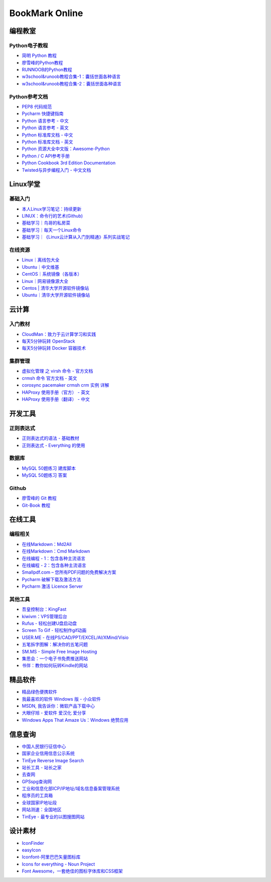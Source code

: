 BookMark Online
================

编程教室
--------

Python电子教程
~~~~~~~~~~~~~~

-  `简明 Python 教程 <http://www.kuqin.com/abyteofpython_cn/>`__
-  `廖雪峰的Python教程 <https://www.liaoxuefeng.com/wiki/0014316089557264a6b348958f449949df42a6d3a2e542c000>`__
-  `RUNNOOB的Python教程 <http://www.runoob.com/python/python-tutorial.html>`__
-  `w3school&runoob教程合集-1：囊括世面各种语言 <https://github.com/it-ebooks/w3school>`__
-  `w3school&runoob教程合集-2：囊括世面各种语言 <https://www.w3cschool.cn/tutorial>`__

Python参考文档
~~~~~~~~~~~~~~

-  `PEP8 代码规范 <https://my.oschina.net/u/1433482/blog/464444>`__
-  `Pycharm
   快捷键指南 <https://qiwulun.github.io/posts/pycharm%20%E6%8A%80%E5%B7%A7.html>`__
-  `Python 语言参考 -
   中文 <http://python.usyiyi.cn/translate/python_278/reference/index.html>`__
-  `Python 语言参考 -
   英文 <https://docs.python.org/2/reference/index.html#reference-index>`__
-  `Python 标准库文档 -
   中文 <http://python.usyiyi.cn/documents/python_278/library/index.html#library-index>`__
-  `Python 标准库文档 - 英文 <https://docs.python.org/2/library/>`__
-  `Python
   资源大全中文版：Awesome-Python <https://github.com/BingmingWong/awesome-python-cn>`__
-  `Python / C
   API参考手册 <http://python.usyiyi.cn/documents/python_278/c-api/index.html#c-api-index>`__
-  `Python Cookbook 3rd Edition
   Documentation <http://python3-cookbook.readthedocs.io/zh_CN/latest/>`__
-  `Twisted与异步编程入门 -
   中文文档 <https://likebeta.gitbooks.io/twisted-intro-cn/content/zh/>`__

Linux学堂
---------

基础入门
~~~~~~~~

-  `本人Linux学习笔记：持续更新 <http://wongbingming.me/2017/10/16/Learn-Linux.html>`__
-  `LINUX：命令行的艺术(Github) <https://github.com/jlevy/the-art-of-command-line/blob/master/README-zh.md>`__
-  `基础学习｜鸟哥的私房菜 <http://linux.vbird.org/linux_basic/>`__
-  `基础学习｜每天一个Linux命令 <www.cnblogs.com/peida/archive/2012/12/05/2803591.html>`__
-  `基础学习｜《Linux云计算从入门到精通》系列实战笔记 <http://www.178linux.com/87104>`__

在线资源
~~~~~~~~

-  `Linux｜离线包大全 <https://pkgs.org>`__
-  `Ubuntu｜中文维基 <wiki.ubuntu.org.cn/首页>`__
-  `CentOS｜系统镜像（各版本） <vault.centos.org>`__
-  `Linux｜网易镜像源大全 <http://mirrors.163.com/>`__
-  `Centos \|
   清华大学开源软件镜像站 <https://mirror.tuna.tsinghua.edu.cn/help/centos/>`__
-  `Ubuntu｜清华大学开源软件镜像站 <https://mirrors.tuna.tsinghua.edu.cn/help/ubuntu/>`__

云计算
------

入门教材
~~~~~~~~

-  `CloudMan：致力于云计算学习和实践 <http://www.cnblogs.com/CloudMan6/>`__
-  `每天5分钟玩转
   OpenStack <https://mp.weixin.qq.com/s?__biz=MzIwMTM5MjUwMg==&mid=403471227&idx=1&sn=d645ec0df174e05384bbff40aada4cff&chksm=0b1673623c61fa74f005312b9ed1713a5134c26b448cc46e6903964d7c54810d0d17b656d211&mpshare=1&scene=1&srcid=1003thHxU5Wc3NtS9GfMoQ2w#rd>`__
-  `每天5分钟玩转 Docker
   容器技术 <https://mp.weixin.qq.com/s?__biz=MzIwMTM5MjUwMg==&mid=506103897&idx=1&sn=d27cdb06390406a5bff805db173176ee&chksm=0d3080403a47095666c7af813c79dcd7f3897844f77ffd126638b7ffde35ed6a83e98a5eeb47&mpshare=1&scene=1&srcid=1223IYkpgjnLikqJ6K1esfe2#rd>`__

集群管理
~~~~~~~~

-  `虚拟化管理 之 virsh 命令 -
   官方文档 <https://www.centos.org/docs/5/html/5.2/Virtualization/chap-Virtualization-Managing_guests_with_virsh.html>`__
-  `crmsh 命令 官方文档 -
   英文 <http://crmsh.github.io/man-2.0/#cmdhelp_configure_primitive>`__
-  `corosync pacemaker crmsh crm 实例
   详解 <http://blog.51yip.com/server/1680.html>`__
-  `HAProxy 使用手册（官方） -
   英文 <https://cbonte.github.io/haproxy-dconv/1.7/configuration.html>`__
-  `HAProxy 使用手册（翻译） -
   中文 <http://www.ttlsa.com/linux/haproxy-study-tutorial/>`__

开发工具
--------

正则表达式
~~~~~~~~~~

-  `正则表达式的语法 -
   基础教材 <http://www.codeyyy.com/regex/introduce/grammar/index.html>`__
-  `正则表达式 - Everything
   的使用 <http://blog.csdn.net/quincyfang/article/details/19612245>`__

数据库
~~~~~~

-  `MySQL 50题练习
   建库脚本 <http://www.cnblogs.com/zhtzyh2012/p/5235826.html>`__
-  `MySQL 50题练习
   答案 <http://blog.sina.com.cn/s/blog_6d1d0bf80100zm8l.html>`__

Github
~~~~~~

-  `廖雪峰的 Git
   教程 <https://www.liaoxuefeng.com/wiki/0013739516305929606dd18361248578c67b8067c8c017b000>`__
-  `Git-Book
   教程 <https://git-scm.com/book/zh/v2/>`__

在线工具
--------

编程相关
~~~~~~~~

-  `在线Markdown：Md2All <http://md.aclickall.com/>`__
-  `在线Markdown：Cmd Markdown <https://www.zybuluo.com/mdeditor>`__
-  `在线编程 - 1：包含各种主流语言 <http://www.dooccn.com/python3/>`__
-  `在线编程 - 2：包含各种主流语言 <https://ideone.com/>`__
-  `Smallpdf.com –
   您所有PDF问题的免费解决方案 <https://smallpdf.com/cn>`__
-  `Pycharm
   破解下载及激活方法 <http://xclient.info/s/pycharm.html?_=ad82e3fedae9a2abfb37bd32cbb2094c>`__
-  `Pycharm 激活 Licence
   Server <http://jetbrains.license.laucyun.com>`__

其他工具
~~~~~~~~

-  `吾皇控制台：KingFast <http://kingfast.top>`__
-  `kiwivm：VPS管理后台 <https://kiwivm.64clouds.com/main.php>`__
-  `Rufus - 轻松创建U盘启动盘 <http://rufus.akeo.ie/?locale=zh_CN>`__
-  `Screen To Gif -
   轻松制作gif动画 <http://www.screentogif.com/?l=zh_cn>`__
-  `USER.ME - 在线PS/CAD/PPT/EXCEL/AI/XMind/Visio <https://uzer.me/>`__
-  `五笔拆字图解：解决你的五笔问题 <http://www.52wubi.com/wbbmcx/search.php>`__
-  `SM.MS - Simple Free Image Hosting <https://sm.ms>`__
-  `集思会：一个电子书免费推送网站 <http://www.kindlepush.com/main>`__
-  `书伴：教你如何玩转Kindle的网站 <https://bookfere.com/>`__

精品软件
--------

-  `精品绿色便携软件 <https://www.portablesoft.org/>`__
-  `我最喜欢的软件 Windows 版 - 小众软件 <http://love.appinn.com/>`__
-  `MSDN, 我告诉你：微软产品下载中心 <http://msdn.itellyou.cn/>`__
-  `大眼仔旭 - 爱软件 爱汉化 爱分享 <http://www.dayanzai.me/>`__
-  `Windows Apps That Amaze Us：Windows
   绝赞应用 <https://amazing-apps.gitbooks.io/windows-apps-that-amaze-us/content/zh-CN/>`__

信息查询
--------

-  `中国人民银行征信中心 <http://www.pbccrc.org.cn/>`__
-  `国家企业信用信息公示系统 <http://www.gsxt.gov.cn/index.html>`__
-  `TinEye Reverse Image Search <https://tineye.com/>`__
-  `站长工具 - 站长之家 <http://tool.chinaz.com/>`__
-  `去查网 <http://www.7c.com/>`__
-  `GPSspg查询网 <http://www.gpsspg.com/>`__
-  `工业和信息化部ICP/IP地址/域名信息备案管理系统 <http://www.miitbeian.gov.cn/publish/query/indexFirst.action>`__
-  `程序员的工具箱 <https://tool.lu/>`__
-  `全球国家IP地址段 <http://ipblock.chacuo.net/>`__
-  `网站测速：全国地区 <https://www.17ce.com/>`__
-  `TinEye - 最专业的以图搜图网站 <https://tineye.com/>`__

设计素材
--------

-  `IconFinder <https://www.iconfinder.com/>`__
-  `easyIcon <http://www.easyicon.net/>`__
-  `Iconfont-阿里巴巴矢量图标库 <http://www.iconfont.cn/>`__
-  `Icons for everything - Noun Project <https://thenounproject.com/>`__
-  `Font
   Awesome，一套绝佳的图标字体库和CSS框架 <http://fontawesome.dashgame.com/>`__
